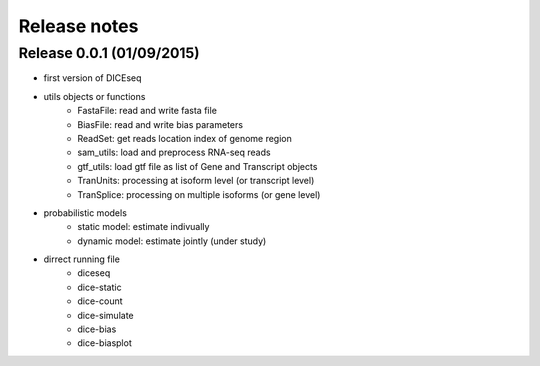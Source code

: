 =============
Release notes
=============

Release 0.0.1 (01/09/2015)
==========================

* first version of DICEseq
* utils objects or functions
    * FastaFile: read and write fasta file
    * BiasFile: read and write bias parameters
    * ReadSet: get reads location index of genome region
    * sam_utils: load and preprocess RNA-seq reads
    * gtf_utils: load gtf file as list of Gene and Transcript objects
    * TranUnits: processing at isoform level (or transcript level)
    * TranSplice: processing on multiple isoforms (or gene level)
* probabilistic models
    * static model: estimate indivually
    * dynamic model: estimate jointly (under study)
* dirrect running file
    * diceseq
    * dice-static
    * dice-count
    * dice-simulate
    * dice-bias
    * dice-biasplot

